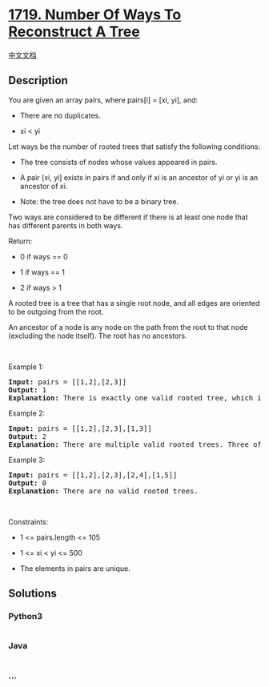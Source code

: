 * [[https://leetcode.com/problems/number-of-ways-to-reconstruct-a-tree][1719.
Number Of Ways To Reconstruct A Tree]]
  :PROPERTIES:
  :CUSTOM_ID: number-of-ways-to-reconstruct-a-tree
  :END:
[[./solution/1700-1799/1719.Number Of Ways To Reconstruct A Tree/README.org][中文文档]]

** Description
   :PROPERTIES:
   :CUSTOM_ID: description
   :END:

#+begin_html
  <p>
#+end_html

You are given an array pairs, where pairs[i] = [xi, yi], and:

#+begin_html
  </p>
#+end_html

#+begin_html
  <ul>
#+end_html

#+begin_html
  <li>
#+end_html

There are no duplicates.

#+begin_html
  </li>
#+end_html

#+begin_html
  <li>
#+end_html

xi < yi

#+begin_html
  </li>
#+end_html

#+begin_html
  </ul>
#+end_html

#+begin_html
  <p>
#+end_html

Let ways be the number of rooted trees that satisfy the following
conditions:

#+begin_html
  </p>
#+end_html

#+begin_html
  <ul>
#+end_html

#+begin_html
  <li>
#+end_html

The tree consists of nodes whose values appeared in pairs.

#+begin_html
  </li>
#+end_html

#+begin_html
  <li>
#+end_html

A pair [xi, yi] exists in pairs if and only if xi is an ancestor of yi
or yi is an ancestor of xi.

#+begin_html
  </li>
#+end_html

#+begin_html
  <li>
#+end_html

Note: the tree does not have to be a binary tree.

#+begin_html
  </li>
#+end_html

#+begin_html
  </ul>
#+end_html

#+begin_html
  <p>
#+end_html

Two ways are considered to be different if there is at least one node
that has different parents in both ways.

#+begin_html
  </p>
#+end_html

#+begin_html
  <p>
#+end_html

Return:

#+begin_html
  </p>
#+end_html

#+begin_html
  <ul>
#+end_html

#+begin_html
  <li>
#+end_html

0 if ways == 0

#+begin_html
  </li>
#+end_html

#+begin_html
  <li>
#+end_html

1 if ways == 1

#+begin_html
  </li>
#+end_html

#+begin_html
  <li>
#+end_html

2 if ways > 1

#+begin_html
  </li>
#+end_html

#+begin_html
  </ul>
#+end_html

#+begin_html
  <p>
#+end_html

A rooted tree is a tree that has a single root node, and all edges are
oriented to be outgoing from the root.

#+begin_html
  </p>
#+end_html

#+begin_html
  <p>
#+end_html

An ancestor of a node is any node on the path from the root to that node
(excluding the node itself). The root has no ancestors.

#+begin_html
  </p>
#+end_html

#+begin_html
  <p>
#+end_html

 

#+begin_html
  </p>
#+end_html

#+begin_html
  <p>
#+end_html

Example 1:

#+begin_html
  </p>
#+end_html

#+begin_html
  <pre>
  <strong>Input:</strong> pairs = [[1,2],[2,3]]
  <strong>Output:</strong> 1
  <strong>Explanation:</strong> There is exactly one valid rooted tree, which is shown in the above figure.
  </pre>
#+end_html

#+begin_html
  <p>
#+end_html

Example 2:

#+begin_html
  </p>
#+end_html

#+begin_html
  <pre>
  <strong>Input:</strong> pairs = [[1,2],[2,3],[1,3]]
  <strong>Output:</strong> 2
  <strong>Explanation:</strong> There are multiple valid rooted trees. Three of them are shown in the above figures.
  </pre>
#+end_html

#+begin_html
  <p>
#+end_html

Example 3:

#+begin_html
  </p>
#+end_html

#+begin_html
  <pre>
  <strong>Input:</strong> pairs = [[1,2],[2,3],[2,4],[1,5]]
  <strong>Output:</strong> 0
  <strong>Explanation:</strong> There are no valid rooted trees.</pre>
#+end_html

#+begin_html
  <p>
#+end_html

 

#+begin_html
  </p>
#+end_html

#+begin_html
  <p>
#+end_html

Constraints:

#+begin_html
  </p>
#+end_html

#+begin_html
  <ul>
#+end_html

#+begin_html
  <li>
#+end_html

1 <= pairs.length <= 105

#+begin_html
  </li>
#+end_html

#+begin_html
  <li>
#+end_html

1 <= xi < yi <= 500

#+begin_html
  </li>
#+end_html

#+begin_html
  <li>
#+end_html

The elements in pairs are unique.

#+begin_html
  </li>
#+end_html

#+begin_html
  </ul>
#+end_html

** Solutions
   :PROPERTIES:
   :CUSTOM_ID: solutions
   :END:

#+begin_html
  <!-- tabs:start -->
#+end_html

*** *Python3*
    :PROPERTIES:
    :CUSTOM_ID: python3
    :END:
#+begin_src python
#+end_src

*** *Java*
    :PROPERTIES:
    :CUSTOM_ID: java
    :END:
#+begin_src java
#+end_src

*** *...*
    :PROPERTIES:
    :CUSTOM_ID: section
    :END:
#+begin_example
#+end_example

#+begin_html
  <!-- tabs:end -->
#+end_html
